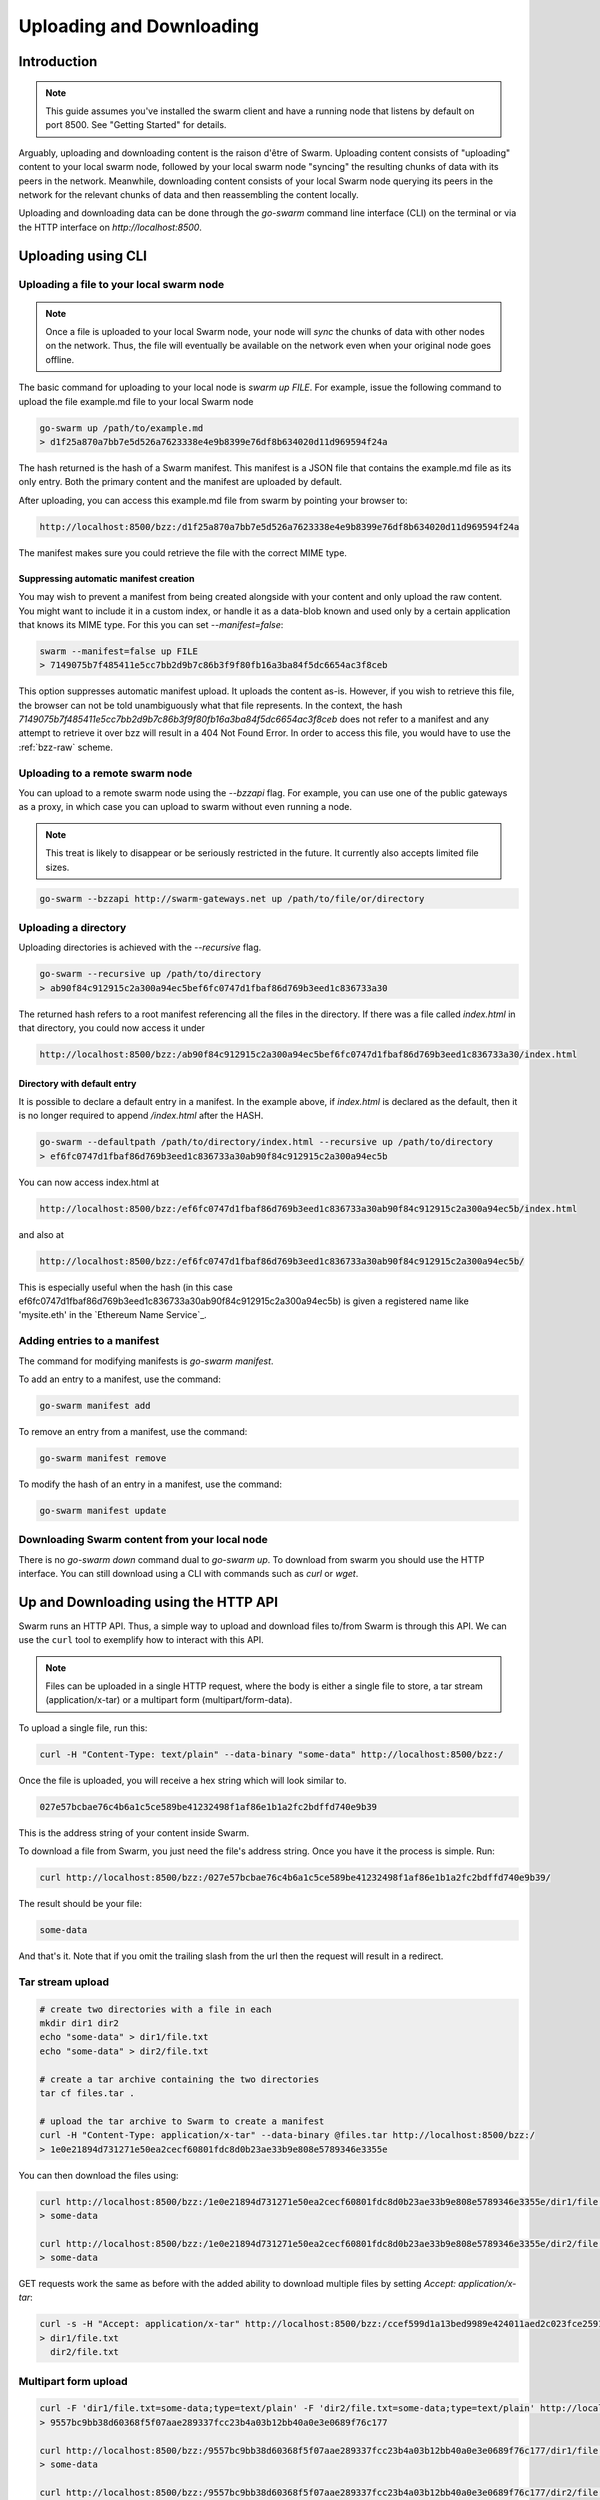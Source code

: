 .. _updownload:

***************************
Uploading and Downloading
***************************

Introduction
==================================
.. note:: This guide assumes you've installed the swarm client and have a running node that listens by default on port 8500. See "Getting Started" for details.

Arguably, uploading and downloading content is the raison d'être of Swarm. Uploading content consists of "uploading" content to your local swarm node, followed by your local swarm node "syncing" the resulting chunks of data with its peers in the network. Meanwhile, downloading content consists of your local Swarm node querying its peers in the network for the relevant chunks of data and then reassembling the content locally.

Uploading and downloading data can be done through the `go-swarm` command line interface (CLI) on the terminal or via the HTTP interface on `http://localhost:8500`.


Uploading using CLI
=====================

Uploading a file to your local swarm node
------------------------------------------
.. note:: Once a file is uploaded to your local Swarm node, your node will `sync` the chunks of data with other nodes on the network. Thus, the file will eventually be available on the network even when your original node goes offline.

The basic command for uploading to your local node is `swarm up FILE`. For example, issue the following command to upload the file example.md file to your local Swarm node

.. code-block:: none

  go-swarm up /path/to/example.md
  > d1f25a870a7bb7e5d526a7623338e4e9b8399e76df8b634020d11d969594f24a

The hash returned is the hash of a Swarm manifest. This manifest is a JSON file that contains the example.md file as its only entry. Both the primary content and the manifest are uploaded by default.

After uploading, you can access this example.md file from swarm by pointing your browser to:

.. code-block:: none

  http://localhost:8500/bzz:/d1f25a870a7bb7e5d526a7623338e4e9b8399e76df8b634020d11d969594f24a

The manifest makes sure you could retrieve the file with the correct MIME type.

Suppressing automatic manifest creation
^^^^^^^^^^^^^^^^^^^^^^^^^^^^^^^^^^^^^^^^^^^^^^^^^^^^^^^^^^^^^^
You may wish to prevent a manifest from being created alongside with your content and only upload the raw content. You might want to include it in a custom index, or handle it as a data-blob known and used only by a certain application that knows its MIME type. For this you can set `--manifest=false`:

.. code-block:: none

  swarm --manifest=false up FILE
  > 7149075b7f485411e5cc7bb2d9b7c86b3f9f80fb16a3ba84f5dc6654ac3f8ceb

This option suppresses automatic manifest upload. It uploads the content as-is.
However, if you wish to retrieve this file, the browser can not be told unambiguously what that file represents.
In the context, the hash `7149075b7f485411e5cc7bb2d9b7c86b3f9f80fb16a3ba84f5dc6654ac3f8ceb` does not refer to a manifest and any attempt to retrieve it over bzz will result in a 404 Not Found Error. In order to access this file, you would have to use the :ref:`bzz-raw` scheme.


Uploading to a remote swarm node
-----------------------------------
You can upload to a remote swarm node using the `--bzzapi` flag.
For example, you can use one of the public gateways as a proxy, in which case you can upload to swarm without even running a node.

.. note:: This treat is likely to disappear or be seriously restricted in the future. It currently also accepts limited file sizes.


.. code-block:: none

    go-swarm --bzzapi http://swarm-gateways.net up /path/to/file/or/directory



Uploading a directory
-----------------------

Uploading directories is achieved with the `--recursive` flag.

.. code-block:: none

  go-swarm --recursive up /path/to/directory
  > ab90f84c912915c2a300a94ec5bef6fc0747d1fbaf86d769b3eed1c836733a30

The returned hash refers to a root manifest referencing all the files in the directory. If there was a file called `index.html` in that directory, you could now access it under

.. code-block:: none

  http://localhost:8500/bzz:/ab90f84c912915c2a300a94ec5bef6fc0747d1fbaf86d769b3eed1c836733a30/index.html

Directory with default entry
^^^^^^^^^^^^^^^^^^^^^^^^^^^^^^

It is possible to declare a default entry in a manifest. In the example above, if `index.html` is declared as the default, then it is no longer required to append `/index.html` after the HASH.

.. code-block:: none

  go-swarm --defaultpath /path/to/directory/index.html --recursive up /path/to/directory
  > ef6fc0747d1fbaf86d769b3eed1c836733a30ab90f84c912915c2a300a94ec5b

You can now access index.html at

.. code-block:: none

  http://localhost:8500/bzz:/ef6fc0747d1fbaf86d769b3eed1c836733a30ab90f84c912915c2a300a94ec5b/index.html

and also at

.. code-block:: none

  http://localhost:8500/bzz:/ef6fc0747d1fbaf86d769b3eed1c836733a30ab90f84c912915c2a300a94ec5b/

This is especially useful when the hash (in this case ef6fc0747d1fbaf86d769b3eed1c836733a30ab90f84c912915c2a300a94ec5b) is given a registered name like 'mysite.eth' in the `Ethereum Name Service`_.


Adding entries to a manifest
-------------------------------
The command for modifying manifests is `go-swarm manifest`.

To add an entry to a manifest, use the command:

.. code-block:: none

  go-swarm manifest add

To remove an entry from a manifest, use the command:

.. code-block:: none

  go-swarm manifest remove

To modify the hash of an entry in a manifest, use the command:

.. code-block:: none

  go-swarm manifest update


Downloading Swarm content from your local node
-----------------------------------------------

There is no `go-swarm down` command dual to `go-swarm up`. To download from swarm you should use the HTTP interface. You can still download using a CLI with commands such as `curl` or `wget`.



Up and Downloading using the HTTP API
=====================================

Swarm runs an HTTP API. Thus, a simple way to upload and download files to/from Swarm is through this API.
We can use the ``curl`` tool to exemplify how to interact with this API.

.. note:: Files can be uploaded in a single HTTP request, where the body is either a single file to store, a tar stream (application/x-tar) or a multipart form (multipart/form-data).

To upload a single file, run this:

.. code-block:: none

  curl -H "Content-Type: text/plain" --data-binary "some-data" http://localhost:8500/bzz:/

Once the file is uploaded, you will receive a hex string which will look similar to.

.. code-block:: none

  027e57bcbae76c4b6a1c5ce589be41232498f1af86e1b1a2fc2bdffd740e9b39

This is the address string of your content inside Swarm.

To download a file from Swarm, you just need the file's address string. Once you have it the process is simple. Run:

.. code-block:: none

  curl http://localhost:8500/bzz:/027e57bcbae76c4b6a1c5ce589be41232498f1af86e1b1a2fc2bdffd740e9b39/

The result should be your file:

.. code-block:: none

  some-data

And that's it. Note that if you omit the trailing slash from the url then the request will result in a redirect.

Tar stream upload
-----------------

.. code-block:: none

  # create two directories with a file in each
  mkdir dir1 dir2
  echo "some-data" > dir1/file.txt
  echo "some-data" > dir2/file.txt

  # create a tar archive containing the two directories
  tar cf files.tar .

  # upload the tar archive to Swarm to create a manifest
  curl -H "Content-Type: application/x-tar" --data-binary @files.tar http://localhost:8500/bzz:/
  > 1e0e21894d731271e50ea2cecf60801fdc8d0b23ae33b9e808e5789346e3355e

You can then download the files using:

.. code-block:: none

  curl http://localhost:8500/bzz:/1e0e21894d731271e50ea2cecf60801fdc8d0b23ae33b9e808e5789346e3355e/dir1/file.txt
  > some-data

  curl http://localhost:8500/bzz:/1e0e21894d731271e50ea2cecf60801fdc8d0b23ae33b9e808e5789346e3355e/dir2/file.txt
  > some-data

GET requests work the same as before with the added ability to download multiple files by setting `Accept: application/x-tar`:

.. code-block:: none

  curl -s -H "Accept: application/x-tar" http://localhost:8500/bzz:/ccef599d1a13bed9989e424011aed2c023fce25917864cd7de38a761567410b8/ | tar t
  > dir1/file.txt
    dir2/file.txt


Multipart form upload
---------------------

.. code-block:: none

  curl -F 'dir1/file.txt=some-data;type=text/plain' -F 'dir2/file.txt=some-data;type=text/plain' http://localhost:8500/bzz:/
  > 9557bc9bb38d60368f5f07aae289337fcc23b4a03b12bb40a0e3e0689f76c177

  curl http://localhost:8500/bzz:/9557bc9bb38d60368f5f07aae289337fcc23b4a03b12bb40a0e3e0689f76c177/dir1/file.txt
  > some-data

  curl http://localhost:8500/bzz:/9557bc9bb38d60368f5f07aae289337fcc23b4a03b12bb40a0e3e0689f76c177/dir2/file.txt
  > some-data


Files can also be added to an existing manifest:
------------------------------------------------

.. code-block:: none

  curl -F 'dir3/file.txt=some-other-data;type=text/plain' http://localhost:8500/bzz:/9557bc9bb38d60368f5f07aae289337fcc23b4a03b12bb40a0e3e0689f76c177
  > ccef599d1a13bed9989e424011aed2c023fce25917864cd7de38a761567410b8

  curl http://localhost:8500/bzz:/ccef599d1a13bed9989e424011aed2c023fce25917864cd7de38a761567410b8/dir1/file.txt
  > some-data

  curl http://localhost:8500/bzz:/ccef599d1a13bed9989e424011aed2c023fce25917864cd7de38a761567410b8/dir3/file.txt
  > some-other-data


Files can also be uploaded using a simple HTML form:
----------------------------------------------------

.. code-block:: html

  <form method="POST" action="/bzz:/" enctype="multipart/form-data">
    <input type="file" name="dir1/file.txt">
    <input type="file" name="dir2/file.txt">
    <input type="submit" value="upload">
  </form>


  Listing files
  -------------

  A `GET` request with ``bzz-list`` URL scheme returns a list of files contained under the path, grouped into common prefixes which represent directories:

  .. code-block:: none

     curl -s http://localhost:8500/bzz-list:/ccef599d1a13bed9989e424011aed2c023fce25917864cd7de38a761567410b8/ | jq .
     > {
        "common_prefixes": [
          "dir1/",
          "dir2/",
          "dir3/"
        ]
      }

  .. code-block:: none

      curl -s http://localhost:8500/bzz-list:/ccef599d1a13bed9989e424011aed2c023fce25917864cd7de38a761567410b8/dir1/ | jq .
      > {
        "entries": [
          {
            "path": "dir1/file.txt",
            "contentType": "text/plain",
            "size": 9,
            "mod_time": "2017-03-12T15:19:55.112597383Z",
            "hash": "94f78a45c7897957809544aa6d68aa7ad35df695713895953b885aca274bd955"
          }
        ]
      }

  Setting Accept: text/html returns the list as a browsable HTML document
